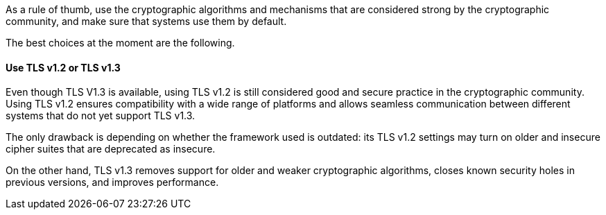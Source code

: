 As a rule of thumb, use the cryptographic algorithms and mechanisms that are
considered strong by the cryptographic community, and make sure that systems
use them by default.

The best choices at the moment are the following.

==== Use TLS v1.2 or TLS v1.3
Even though TLS V1.3 is available, using TLS v1.2 is still considered good and
secure practice in the cryptographic community. +
Using TLS v1.2 ensures compatibility with a wide range of platforms and
allows seamless communication between different systems that do not yet support
TLS v1.3.

The only drawback is depending on whether the framework used is outdated: its
TLS v1.2 settings may turn on older and insecure cipher suites that are
deprecated as insecure.

On the other hand, TLS v1.3 removes support for older and weaker cryptographic
algorithms, closes known security holes in previous versions, and improves
performance.

